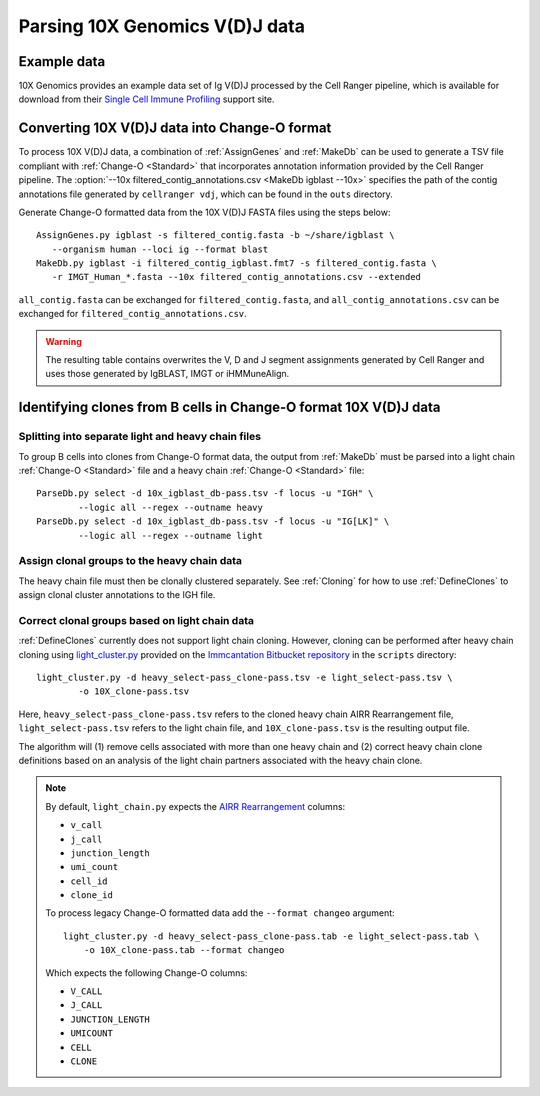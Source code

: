 .. _10X:

Parsing 10X Genomics V(D)J data
================================================================================

Example data
--------------------------------------------------------------------------------

10X Genomics provides an example data set of Ig V(D)J processed by the Cell
Ranger pipeline, which is available for download from their
`Single Cell Immune Profiling <https://support.10xgenomics.com/single-cell-vdj/datasets/3.0.0/vdj_v1_hs_pbmc2_b>`__
support site.

Converting 10X V(D)J data into Change-O format
--------------------------------------------------------------------------------

To process 10X V(D)J data, a combination of :ref:`AssignGenes` and :ref:`MakeDb`
can be used to generate a TSV file compliant with :ref:`Change-O <Standard>` that
incorporates annotation information provided by the Cell Ranger pipeline. The
:option:`--10x filtered_contig_annotations.csv <MakeDb igblast --10x>`
specifies the path of the contig annotations file generated by ``cellranger vdj``,
which can be found in the ``outs`` directory.

Generate Change-O formatted data from the 10X V(D)J FASTA files using the
steps below::

	AssignGenes.py igblast -s filtered_contig.fasta -b ~/share/igblast \
	   --organism human --loci ig --format blast
	MakeDb.py igblast -i filtered_contig_igblast.fmt7 -s filtered_contig.fasta \
	   -r IMGT_Human_*.fasta --10x filtered_contig_annotations.csv --extended

``all_contig.fasta`` can be exchanged for ``filtered_contig.fasta``, and
``all_contig_annotations.csv`` can be exchanged for ``filtered_contig_annotations.csv``.

.. warning::

    The resulting table contains overwrites the V, D and J segment assignments generated by Cell Ranger and uses
    those generated by IgBLAST, IMGT or iHMMuneAlign.

.. seealso::
    To process mouse data and/or TCR data alter the :option:`--organism <AssignGenes igblast --organism>`
    and :option:`--loci <AssignGenes igblast --loci>` arguments to :ref:`AssignGenes` accordingly
    (e.g., :option:`--organism mouse <AssignGenes igblast --organism>`,
    :option:`--loci tcr <AssignGenes igblast --loci>`) and use the appropriate V, D and J IMGT
    reference databases (e.g., ``IMGT_Mouse_TR*.fasta``)

    See the :ref:`IgBLAST usage guide <IgBLAST>` for further details regarding
    the setup and use of IgBLAST with Change-O.

Identifying clones from B cells in Change-O format 10X V(D)J data
--------------------------------------------------------------------------------

Splitting into separate light and heavy chain files
^^^^^^^^^^^^^^^^^^^^^^^^^^^^^^^^^^^^^^^^^^^^^^^^^^^^^^^^^^^^^^^^^^^^^^^^^^^^^^^^

To group B cells into clones from Change-O format data, the output from :ref:`MakeDb`
must be parsed into a light chain :ref:`Change-O <Standard>` file and a heavy chain
:ref:`Change-O <Standard>` file::

    ParseDb.py select -d 10x_igblast_db-pass.tsv -f locus -u "IGH" \
	    --logic all --regex --outname heavy
    ParseDb.py select -d 10x_igblast_db-pass.tsv -f locus -u "IG[LK]" \
	    --logic all --regex --outname light

Assign clonal groups to the heavy chain data
^^^^^^^^^^^^^^^^^^^^^^^^^^^^^^^^^^^^^^^^^^^^^^^^^^^^^^^^^^^^^^^^^^^^^^^^^^^^^^^^

The heavy chain file must then be clonally clustered separately. See :ref:`Cloning` for
how to use :ref:`DefineClones` to assign clonal cluster annotations to the IGH file.

Correct clonal groups based on light chain data
^^^^^^^^^^^^^^^^^^^^^^^^^^^^^^^^^^^^^^^^^^^^^^^^^^^^^^^^^^^^^^^^^^^^^^^^^^^^^^^^

:ref:`DefineClones` currently does not support light chain cloning. However,
cloning can be performed after heavy chain cloning using
`light_cluster.py <https://bitbucket.org/kleinstein/immcantation/src/tip/scripts/light_cluster.py>`__
provided on the `Immcantation Bitbucket repository <https://bitbucket.org/kleinstein/immcantation>`__
in the ``scripts`` directory::

    light_cluster.py -d heavy_select-pass_clone-pass.tsv -e light_select-pass.tsv \
	    -o 10X_clone-pass.tsv

Here, ``heavy_select-pass_clone-pass.tsv`` refers to the cloned heavy chain
AIRR Rearrangement file, ``light_select-pass.tsv`` refers to the light chain file,
and ``10X_clone-pass.tsv`` is the resulting output file.

The algorithm will (1) remove cells associated with more than one heavy chain
and (2) correct heavy chain clone definitions based on an analysis of the
light chain partners associated with the heavy chain clone.

.. note::
    By default, ``light_chain.py`` expects the
    `AIRR Rearrangement <http://docs.airr-community.org/en/latest/datarep/overview.html>`_ columns:

    * ``v_call``
    * ``j_call``
    * ``junction_length``
    * ``umi_count``
    * ``cell_id``
    * ``clone_id``

    To process legacy Change-O formatted data add the ``--format changeo`` argument::

        light_cluster.py -d heavy_select-pass_clone-pass.tab -e light_select-pass.tab \
            -o 10X_clone-pass.tab --format changeo

    Which expects the following Change-O columns:

    * ``V_CALL``
    * ``J_CALL``
    * ``JUNCTION_LENGTH``
    * ``UMICOUNT``
    * ``CELL``
    * ``CLONE``


